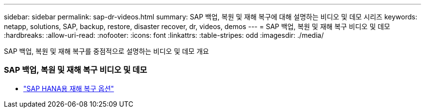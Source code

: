 ---
sidebar: sidebar 
permalink: sap-dr-videos.html 
summary: SAP 백업, 복원 및 재해 복구에 대해 설명하는 비디오 및 데모 시리즈 
keywords: netapp, solutions, SAP, backup, restore, disaster recover, dr, videos, demos 
---
= SAP 백업, 복원 및 재해 복구 비디오 및 데모
:hardbreaks:
:allow-uri-read: 
:nofooter: 
:icons: font
:linkattrs: 
:table-stripes: odd
:imagesdir: ./media/


[role="lead"]
SAP 백업, 복원 및 재해 복구를 중점적으로 설명하는 비디오 및 데모 개요



=== SAP 백업, 복원 및 재해 복구 비디오 및 데모

* link:https://media.netapp.com/video-detail/6b94b9c3-0862-5da8-8332-5aa1ffe86419/disaster-recovery-options-for-sap-hana["SAP HANA용 재해 복구 옵션"^]


